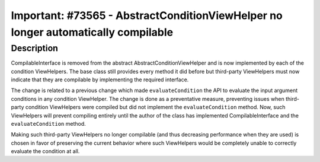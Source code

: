 ==================================================================================
Important: #73565 - AbstractConditionViewHelper no longer automatically compilable
==================================================================================

Description
===========

CompilableInterface is removed from the abstract AbstractConditionViewHelper and
is now implemented by each of the condition ViewHelpers. The base class still provides
every method it did before but third-party ViewHelpers must now indicate that they are
compilable by implementing the required interface.

The change is related to a previous change which made ``evaluateCondition`` the API
to evaluate the input argument conditions in any condition ViewHelper. The change
is done as a preventative measure, preventing issues when third-party condition
ViewHelpers were compiled but did not implement the ``evaluateCondition`` method.
Now, such ViewHelpers will prevent compiling entirely until the author of the class
has implemented CompilableInterface and the ``evaluateCondition`` method.

Making such third-party ViewHelpers no longer compilable (and thus decreasing performance
when they are used) is chosen in favor of preserving the current behavior where such
ViewHelpers would be completely unable to correctly evaluate the condition at all.
